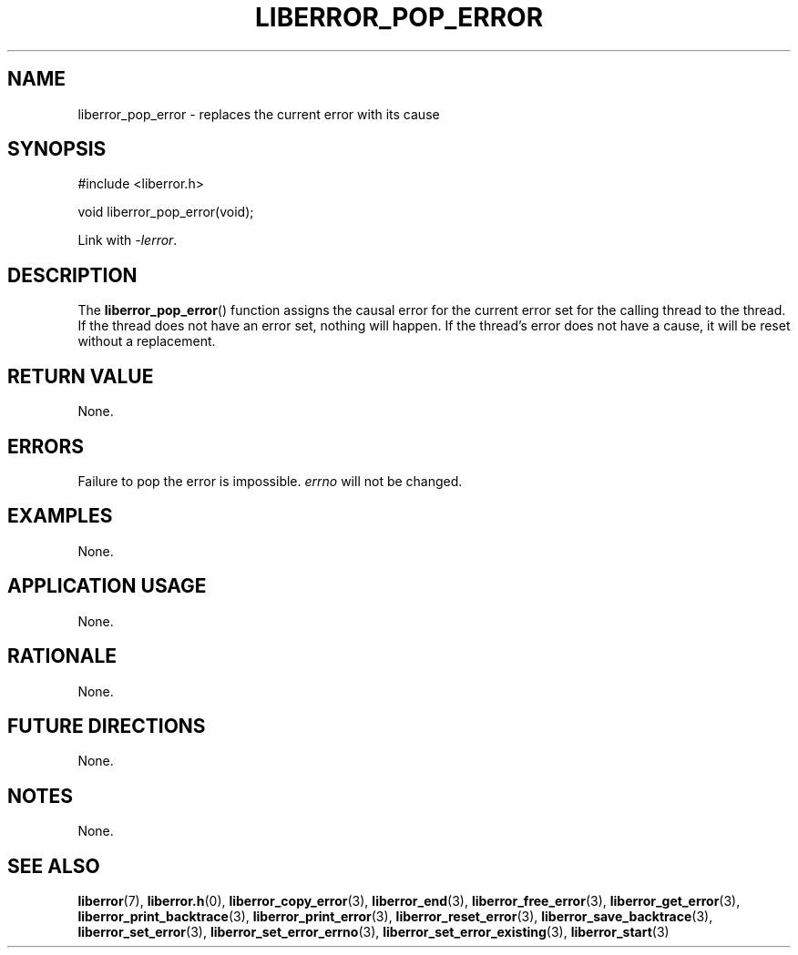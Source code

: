 .TH LIBERROR_POP_ERROR 3 2020-06-09 liberror
.SH NAME
liberror_pop_error \- replaces the current error with its cause
.SH SYNOPSIS
.nf
#include <liberror.h>

void liberror_pop_error(void);
.fi
.PP
Link with
.IR \-lerror .
.SH DESCRIPTION
The
.BR liberror_pop_error ()
function assigns the causal error for the
current error set for the calling thread
to the thread. If the thread does not have
an error set, nothing will happen. If the
thread's error does not have a cause, it
will be reset without a replacement.
.SH RETURN VALUE
None.
.SH ERRORS
Failure to pop the error is impossible.
.I errno
will not be changed.
.SH EXAMPLES
None.
.SH APPLICATION USAGE
None.
.SH RATIONALE
None.
.SH FUTURE DIRECTIONS
None.
.SH NOTES
None.
.SH SEE ALSO
.BR liberror (7),
.BR liberror.h (0),
.BR liberror_copy_error (3),
.BR liberror_end (3),
.BR liberror_free_error (3),
.BR liberror_get_error (3),
.BR liberror_print_backtrace (3),
.BR liberror_print_error (3),
.BR liberror_reset_error (3),
.BR liberror_save_backtrace (3),
.BR liberror_set_error (3),
.BR liberror_set_error_errno (3),
.BR liberror_set_error_existing (3),
.BR liberror_start (3)
